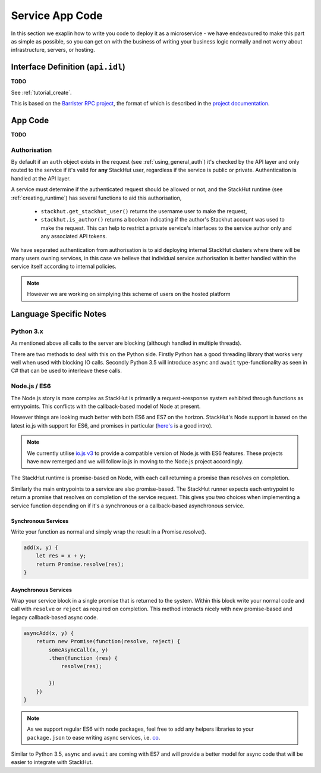 .. _creating_app:

Service App Code
================

In this section we exaplin how to write you code to deploy it as a microservice - we have endeavoured to make this part as simple as possible, so you can get on with the business of writing your business logic normally and not worry about infrastructure, servers, or hosting.


.. _creating_app_idl:

Interface Definition (``api.idl``)
----------------------------------

**TODO**

See :ref:`tutorial_create`.

This is based on the `Barrister RPC project <http://barrister.bitmechanic.com/>`_, the format of which is described in the `project documentation <http://barrister.bitmechanic.com/docs.html>`_.



App Code
--------

**TODO**




.. _creating_app_auth:

Authorisation
^^^^^^^^^^^^^

By default if an ``auth`` object exists in the request (see :ref:`using_general_auth`) it's checked by the API layer and only routed to the service if it's valid for **any** StackHut user, regardless if the service is public or private. Authentication is handled at the API layer.

A service must determine if the authenticated request should be allowed or not, and the StackHut runtime (see :ref:`creating_runtime`) has several functions to aid this authorisation,

 * ``stackhut.get_stackhut_user()`` returns the username user to make the request,
 * ``stackhut.is_author()`` returns a boolean indicating if the author's Stackhut account was used to make the request. This can help to restrict a private service's interfaces to the service author only and any associated API tokens.

We have separated authentication from authorisation is to aid deploying internal StackHut clusters where there will be many users owning services, in this case we believe that individual service authorisation is better handled within the service itself according to internal policies. 

.. note:: However we are working on simplying this scheme of users on the hosted platform

.. _creating_app_lang:

Language Specific Notes
-----------------------


Python 3.x
^^^^^^^^^^

As mentioned above all calls to the server are blocking (although handled in multiple threads).

There are two methods to deal with this on the Python side.
Firstly Python has a good threading library that works very well when used with blocking IO calls. 
Secondly Python 3.5 will introduce ``async`` and ``await`` type-functionality as seen in C# that can be used to interleave these calls.


Node.js / ES6
^^^^^^^^^^^^^

The Node.js story is more complex as StackHut is primarily a request->response system exhibited through functions as entrypoints. This conflicts with the callback-based model of Node at present.

However things are looking much better with both ES6 and ES7 on the horizon.
StackHut's Node support is based on the latest io.js with support for ES6, and promises in particular (`here's <http://www.html5rocks.com/en/tutorials/es6/promises/>`_ is a good intro).

.. note:: We currently utilise `io.js v3 <https://iojs.org/>`_ to provide a compatible version of Node.js with ES6 features. These projects have now remerged and we will follow io.js in moving to the Node.js project accordingly.

The StackHut runtime is promise-based on Node, with each call returning a promise than resolves on completion.

Similarly the main entrypoints to a service are also promise-based. The StackHut runner expects each entrypoint to return a promise that resolves on completion of the service request.
This gives you two choices when implementing a service function depending on if it's a synchronous or a callback-based asynchronous service.


Synchronous Services
""""""""""""""""""""

Write your function as normal and simply wrap the result in a Promise.resolve().

.. code-block:: js

    add(x, y) {
        let res = x + y;
        return Promise.resolve(res);
    }


Asynchronous Services
"""""""""""""""""""""

Wrap your service block in a single promise that is returned to the system. Within this block write your normal code and call with ``resolve`` or ``reject`` as required on completion. This method interacts nicely with new promise-based and legacy callback-based async code.

.. code-block:: js

    asyncAdd(x, y) {
        return new Promise(function(resolve, reject) {
            someAsyncCall(x, y)
            .then(function (res) {
                resolve(res);
            
            })   
        })
    }


.. note:: As we support regular ES6 with node packages, feel free to add any helpers libraries to your ``package.json`` to ease writing async services, i.e. `co <https://github.com/tj/co>`_.

Similar to Python 3.5, ``async`` and ``await`` are coming with ES7 and will provide a better model for async code that will be easier to integrate with StackHut.


